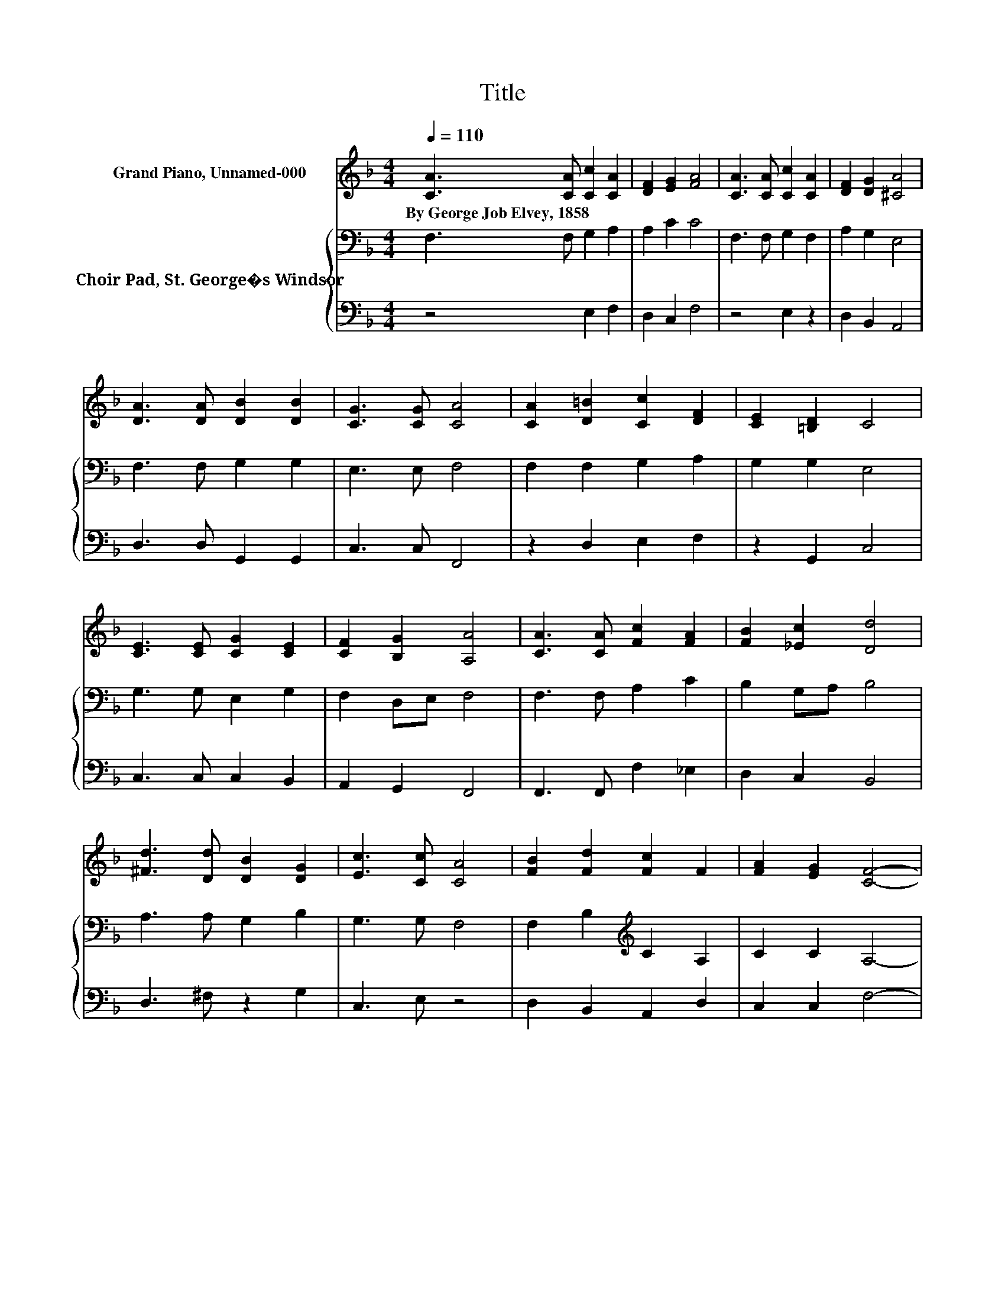 X:1
T:Title
%%score 1 { 2 | 3 }
L:1/8
Q:1/4=110
M:4/4
K:F
V:1 treble nm="Grand Piano, Unnamed-000"
V:2 bass nm="Choir Pad, St. George�s Windsor"
V:3 bass 
V:1
 [CA]3 [CA] [Cc]2 [CA]2 | [DF]2 [EG]2 [FA]4 | [CA]3 [CA] [Cc]2 [CA]2 | [DF]2 [DG]2 [^CA]4 | %4
w: By~George~Job~Elvey,~1858 * * *||||
 [DA]3 [DA] [DB]2 [DB]2 | [CG]3 [CG] [CA]4 | [CA]2 [D=B]2 [Cc]2 [DF]2 | [CE]2 [=B,D]2 C4 | %8
w: ||||
 [CE]3 [CE] [CG]2 [CE]2 | [CF]2 [B,G]2 [A,A]4 | [CA]3 [CA] [Fc]2 [FA]2 | [FB]2 [_Ec]2 [Dd]4 | %12
w: ||||
 [^Fd]3 [Dd] [DB]2 [DG]2 | [Ec]3 [Cc] [CA]4 | [FB]2 [Fd]2 [Fc]2 F2 | [FA]2 [EG]2 [CF]4- | %16
w: ||||
 [CF]4 z4 |] %17
w: |
V:2
 F,3 F, G,2 A,2 | A,2 C2 C4 | F,3 F, G,2 F,2 | A,2 G,2 E,4 | F,3 F, G,2 G,2 | E,3 E, F,4 | %6
 F,2 F,2 G,2 A,2 | G,2 G,2 E,4 | G,3 G, E,2 G,2 | F,2 D,E, F,4 | F,3 F, A,2 C2 | B,2 G,A, B,4 | %12
 A,3 A, G,2 B,2 | G,3 G, F,4 | F,2 B,2[K:treble] C2 A,2 | C2 C2 A,4- | A,4 z4 |] %17
V:3
 z4 E,2 F,2 | D,2 C,2 F,4 | z4 E,2 z2 | D,2 B,,2 A,,4 | D,3 D, G,,2 G,,2 | C,3 C, F,,4 | %6
 z2 D,2 E,2 F,2 | z2 G,,2 C,4 | C,3 C, C,2 B,,2 | A,,2 G,,2 F,,4 | F,,3 F,, F,2 _E,2 | %11
 D,2 C,2 B,,4 | D,3 ^F, z2 G,2 | C,3 E, z4 | D,2 B,,2 A,,2 D,2 | C,2 C,2 F,4- | F,4 z4 |] %17

